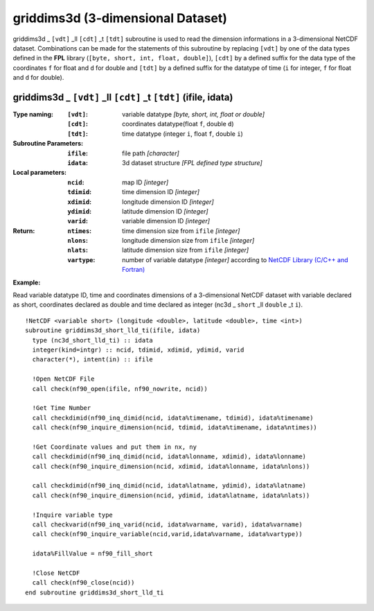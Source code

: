 griddims3d (3-dimensional Dataset)
``````````````````````````````````
.. highlight:: fortran
   :linenothreshold: 2

griddims3d _ ``[vdt]`` _ll ``[cdt]`` _t ``[tdt]`` subroutine is used to read the dimension informations in a 3-dimensional NetCDF dataset. 
Combinations can be made for the statements of this subroutine by replacing ``[vdt]`` 
by one of the data types defined in the **FPL** library (``[byte, short, int, float, double]``), 
``[cdt]`` by a defined suffix for the data type of the coordinates ``f`` for float and ``d`` for double and
``[tdt]`` by a defined suffix for the datatype of time (``i`` for integer, ``f`` for float and ``d`` for double).

griddims3d _ ``[vdt]`` _ll ``[cdt]`` _t ``[tdt]`` (ifile, idata)
----------------------------------------------------------------

:Type naming:
 :``[vdt]``: variable datatype `[byte, short, int, float or double]`
 :``[cdt]``: coordinates datatype(float ``f``, double ``d``)
 :``[tdt]``: time datatype (integer ``i``, float ``f``, double ``i``)
:Subroutine Parameters:
 :``ifile``: file path `[character]` 
 :``idata``: 3d dataset structure `[FPL defined type structure]` 
:Local parameters: 
 :``ncid``: map ID `[integer]`
 :``tdimid``: time dimension ID `[integer]`
 :``xdimid``: longitude dimension ID `[integer]`
 :``ydimid``: latitude dimension ID `[integer]`
 :``varid``: variable dimension ID `[integer]`
:Return:
 :``ntimes``: time dimension size from ``ifile`` `[integer]`
 :``nlons``: longitude dimension size from ``ifile`` `[integer]`
 :``nlats``: latitude dimension size from ``ifile`` `[integer]`
 :``vartype``: number of variable datatype `[integer]` according to `NetCDF Library (C/C++ and Fortran) <https://github.com/Unidata/netcdf-fortran>`_ 

**Example:**

Read variable datatype ID, time and coordinates dimensions of a 3-dimensional NetCDF dataset with variable declared as short, 
coordinates declared as double and time declared as integer (nc3d _ ``short`` _ll ``double`` _t ``i``).

::

  !NetCDF <variable short> (longitude <double>, latitude <double>, time <int>)
  subroutine griddims3d_short_lld_ti(ifile, idata)
    type (nc3d_short_lld_ti) :: idata 
    integer(kind=intgr) :: ncid, tdimid, xdimid, ydimid, varid
    character(*), intent(in) :: ifile
  
    !Open NetCDF File
    call check(nf90_open(ifile, nf90_nowrite, ncid))
  
    !Get Time Number
    call checkdimid(nf90_inq_dimid(ncid, idata%timename, tdimid), idata%timename)
    call check(nf90_inquire_dimension(ncid, tdimid, idata%timename, idata%ntimes))
  
    !Get Coordinate values and put them in nx, ny
    call checkdimid(nf90_inq_dimid(ncid, idata%lonname, xdimid), idata%lonname)
    call check(nf90_inquire_dimension(ncid, xdimid, idata%lonname, idata%nlons))
  
    call checkdimid(nf90_inq_dimid(ncid, idata%latname, ydimid), idata%latname)
    call check(nf90_inquire_dimension(ncid, ydimid, idata%latname, idata%nlats))
  
    !Inquire variable type
    call checkvarid(nf90_inq_varid(ncid, idata%varname, varid), idata%varname)
    call check(nf90_inquire_variable(ncid,varid,idata%varname, idata%vartype))
  
    idata%FillValue = nf90_fill_short
  
    !Close NetCDF
    call check(nf90_close(ncid))
  end subroutine griddims3d_short_lld_ti
